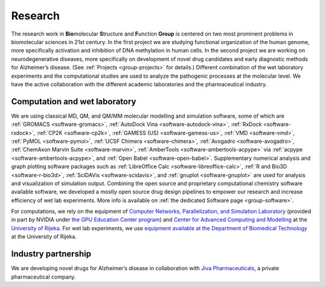 .. _group-research:

Research
========

The research work in **Bio**\ molecular **S**\ tructure and **F**\ unction **Group** is centered on two most prominent problems in biomolecular sciences in 21st century. In the first project we are studying functional organization of the human genome, more specifically activation and inhibition of DNA methylation in human cells. In the second project we are working on neurodegenerative diseases, more specifically on development of novel drug candidates and early diagnostic methods for Alzheimer’s disease. (See :ref:`Projects <group-projects>` for details.) Different combination of the wet laboratory experiments and the computational studies are used to analyze the pathogenic processes at the molecular level. We have the active collaboration with the different academic laboratories and the pharmaceutical industry.

Computation and wet laboratory
------------------------------

We are using classical MD, QM, and QM/MM molecular modelling and simulation software, some of which are :ref:`GROMACS <software-gromacs>`, :ref:`AutoDock Vina <software-autodock-vina>`, :ref:`RxDock <software-rxdock>`, :ref:`CP2K <software-cp2k>`, :ref:`GAMESS (US) <software-gamess-us>`, :ref:`VMD <software-vmd>`, :ref:`PyMOL <software-pymol>`, :ref:`UCSF Chimera <software-chimera>`, :ref:`Avogadro <software-avogadro>`, :ref:`ChemAxon Marvin Suite <software-marvin>`, :ref:`AmberTools <software-ambertools-acpype>` via :ref:`acpype <software-ambertools-acpype>`, and :ref:`Open Babel <software-open-babel>`. Supplementary numerical analysis and graph plotting software packages such as :ref:`LibreOffice Calc <software-libreoffice-calc>`, :ref:`R and Bio3D <software-r-bio3d>`, :ref:`SciDAVis <software-scidavis>`, and :ref:`gnuplot <software-gnuplot>` are used for analysis and visualization of simulation output. Combining the open source and proprietary computational chemistry software available software, we developed a mostly open source drug design pipelines to empower our research and increase efficiency of wet lab experiments. More info is available on :ref:`the dedicated Software page <group-software>`.

For computations, we rely on the equipment of `Computer Networks, Parallelization, and Simulation Laboratory <https://lab.miletic.net/>`__ (provided in part by NVIDIA under `the GPU Education Center program <https://lab.miletic.net/en/partnerships-and-collaborations/#gpu-education-center-formerly-cuda-teaching-center>`__) and `Center for Advanced Computing and Modelling <https://crnm.uniri.hr/>`__ at the `University of Rijeka <https://www.uniri.hr/>`__. For wet lab experiments, we use `equipment available at the Department of Biomedical Technology <https://www.biotech.uniri.hr/en/equipment.html>`__ at the University of Rijeka.

Industry partnership
--------------------

We are developing novel drugs for Alzheimer’s disease in collaboration with `Jiva Pharmaceuticals <https://www.jivapharma.com/>`__, a private pharmaceutical company.
